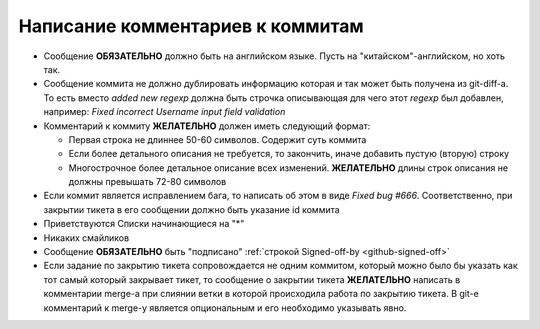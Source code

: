 .. _coding-log_messages:

=================================
Написание комментариев к коммитам
=================================

* Сообщение **ОБЯЗАТЕЛЬНО** должно быть на английском языке. Пусть на
  "китайском"-английском, но хоть так.
* Сообщение коммита не должно дублировать информацию которая и так
  может быть получена из git-diff-а. То есть вместо *added new regexp*
  должна быть строчка описывающая для чего этот *regexp* был добавлен,
  например: *Fixed incorrect Username input field validation*
* Комментарий к коммиту **ЖЕЛАТЕЛЬНО** должен иметь следующий формат:

  * Первая строка не длиннее 50-60 символов. Содержит суть коммита
  * Если более детального описания не требуется, то закончить, иначе
    добавить пустую (вторую) строку
  * Многострочное более детальное описание всех изменений.
    **ЖЕЛАТЕЛЬНО** длины строк описания не должны превышать
    72-80 символов

* Если коммит является исправлением бага, то написать об этом в виде
  *Fixed bug #666*. Соответственно, при закрытии тикета в его сообщении
  должно быть указание id коммита
* Приветствуются Списки начинающиеся на "*"
* Никаких смайликов
* Сообщение **ОБЯЗАТЕЛЬНО** быть "подписано" :ref:`строкой Signed-off-by
  <github-signed-off>`
* Если задание по закрытию тикета сопровождается не одним коммитом,
  который можно было бы указать как тот самый который закрывает тикет,
  то сообщение о закрытии тикета **ЖЕЛАТЕЛЬНО** написать в комментарии
  merge-а при слиянии ветки в которой происходила работа по закрытию
  тикета. В git-е комментарий к merge-у является опциональным и его
  необходимо указывать явно.
